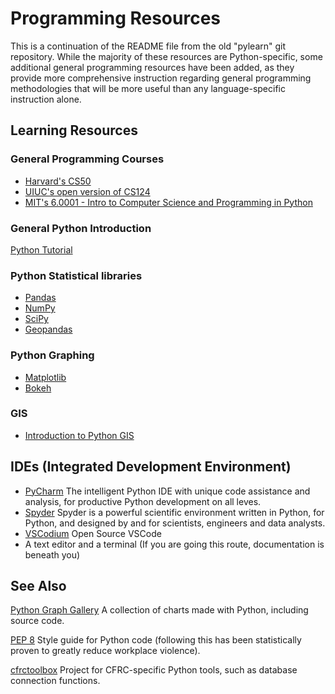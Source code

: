 * Programming Resources
:PROPERTIES:
:CUSTOM_ID: programming-resources
:END:
This is a continuation of the README file from the old "pylearn" git
repository. While the majority of these resources are Python-specific,
some additional general programming resources have been added, as they
provide more comprehensive instruction regarding general programming
methodologies that will be more useful than any language-specific
instruction alone.

** Learning Resources
:PROPERTIES:
:CUSTOM_ID: learning-resources
:END:
*** General Programming Courses
:PROPERTIES:
:CUSTOM_ID: general-programming-courses
:END:
- [[https://cs50.harvard.edu/x/2023/][Harvard's CS50]]
- [[https://www.learncs.online/][UIUC's open version of CS124]]
- [[https://ocw.mit.edu/courses/6-0001-introduction-to-computer-science-and-programming-in-python-fall-2016/][MIT's
  6.0001 - Intro to Computer Science and Programming in Python]]

*** General Python Introduction
:PROPERTIES:
:CUSTOM_ID: general-python-introduction
:END:
[[https://www.w3schools.com/python/default.asp][Python Tutorial]]

*** Python Statistical libraries
:PROPERTIES:
:CUSTOM_ID: python-statistical-libraries
:END:
- [[https://www.w3schools.com/python/pandas/default.asp][Pandas]]
- [[https://www.w3schools.com/python/numpy/default.asp][NumPy]]
- [[https://www.w3schools.com/python/scipy/index.php][SciPy]]
- [[https://geopandas.org/en/stable/][Geopandas]]

*** Python Graphing
:PROPERTIES:
:CUSTOM_ID: python-graphing
:END:
- [[https://www.w3schools.com/python/matplotlib_intro.asp][Matplotlib]]
- [[https://bokeh.org/][Bokeh]]

*** GIS
:PROPERTIES:
:CUSTOM_ID: gis
:END:
- [[https://automating-gis-processes.github.io/CSC18/lessons/L1/Intro-Python-GIS.html][Introduction to Python GIS]]

** IDEs (Integrated Development Environment)
:PROPERTIES:
:CUSTOM_ID: ides-integrated-development-environment
:END:
- [[https://www.jetbrains.com/toolbox-app/][PyCharm]] The intelligent
  Python IDE with unique code assistance and analysis, for productive
  Python development on all leves.
- [[https://github.com/spyder-ide/spyder][Spyder]] Spyder is a powerful
  scientific environment written in Python, for Python, and designed by
  and for scientists, engineers and data analysts.
- [[https://vscodium.com/][VSCodium]] Open Source VSCode
- A text editor and a terminal (If you are going this route,
  documentation is beneath you)

** See Also
:PROPERTIES:
:CUSTOM_ID: see-also
:END:
[[https://www.python-graph-gallery.com/][Python Graph Gallery]] A
collection of charts made with Python, including source code.

[[https://www.python.org/dev/peps/pep-0008/][PEP 8]] Style guide for
Python code (following this has been statistically proven to greatly
reduce workplace violence).

[[https://github.com/cfrc-uiuc/cfrctoolbox/][cfrctoolbox]] Project for
CFRC-specific Python tools, such as database connection functions.
